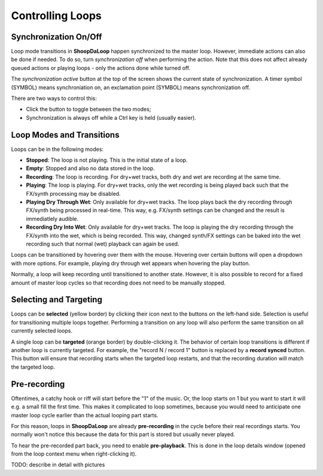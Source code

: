 Controlling Loops
-----------------

Synchronization On/Off
^^^^^^^^^^^^^^^^^^^^^^^^

Loop mode transitions in **ShoopDaLoop** happen synchronized to the master loop. However, immediate actions can also be done if needed. To do so, turn *synchronization off* when performing the action. Note that this does not affect already queued actions or playing loops - only the actions done while turned off.

The *synchronization active* button at the top of the screen shows the current state of synchronization. A timer symbol (SYMBOL) means synchroniation on, an exclamation point (SYMBOL) means synchronization off.

There are two ways to control this:

* Click the button to toggle between the two modes;
* Synchronization is always off while a Ctrl key is held (usually easier).


Loop Modes and Transitions
^^^^^^^^^^^^^^^^^^^^^^^^^^^

Loops can be in the following modes:

* **Stopped**: The loop is not playing. This is the initial state of a loop.
* **Empty**: Stopped and also no data stored in the loop.
* **Recording**: The loop is recording. For dry+wet tracks, both dry and wet are recording at the same time.
* **Playing**: The loop is playing. For dry+wet tracks, only the wet recording is being played back such that the FX/synth processing may be disabled.
* **Playing Dry Through Wet**: Only available for dry+wet tracks. The loop plays back the dry recording through FX/synth being processed in real-time. This way, e.g. FX/synth settings can be changed and the result is immediatlely audible.
* **Recording Dry Into Wet**: Only available for dry+wet tracks. The loop is playing the dry recording through the FX/synth into the wet, which is being recorded. This way, changed synth/FX settings can be baked into the wet recording such that normal (wet) playback can again be used.

Loops can be transitioned by hovering over them with the mouse. Hovering over certain buttons will open a dropdown with more options. For example, playing dry through wet appears when hovering the play button.

Normally, a loop will keep recording until transitioned to another state. However, it is also possible to record for a fixed amount of master loop cycles so that recording does not need to be manually stopped.


Selecting and Targeting
^^^^^^^^^^^^^^^^^^^^^^^^^

Loops can be **selected** (yellow border) by clicking their icon next to the buttons on the left-hand side. Selection is useful for transitioning multiple loops together. Performing a transition on any loop will also perform the same transition on all currently selected loops.

A single loop can be **targeted** (orange border) by double-clicking it. The behavior of certain loop transitions is different if another loop is currently targeted. For example, the "record N / record 1" button is replaced by a **record synced** button. This button will ensure that recording starts when the targeted loop restarts, and that the recording duration will match the targeted loop.


Pre-recording
^^^^^^^^^^^^^^^

Oftentimes, a catchy hook or riff will start before the "1" of the music. Or, the loop starts on 1 but you want to start it will e.g. a small fill the first time. This makes it complicated to loop sometimes, because you would need to anticipate one master loop cycle earlier than the actual looping part starts.

For this reason, loops in **ShoopDaLoop** are already **pre-recording** in the cycle before their real recordings starts. You normally won't notice this because the data for this part is stored but usually never played.

To hear the pre-recorded part back, you need to enable **pre-playback**. This is done in the loop details window (opened from the loop context menu when right-clicking it).

TODO: describe in detail with pictures

